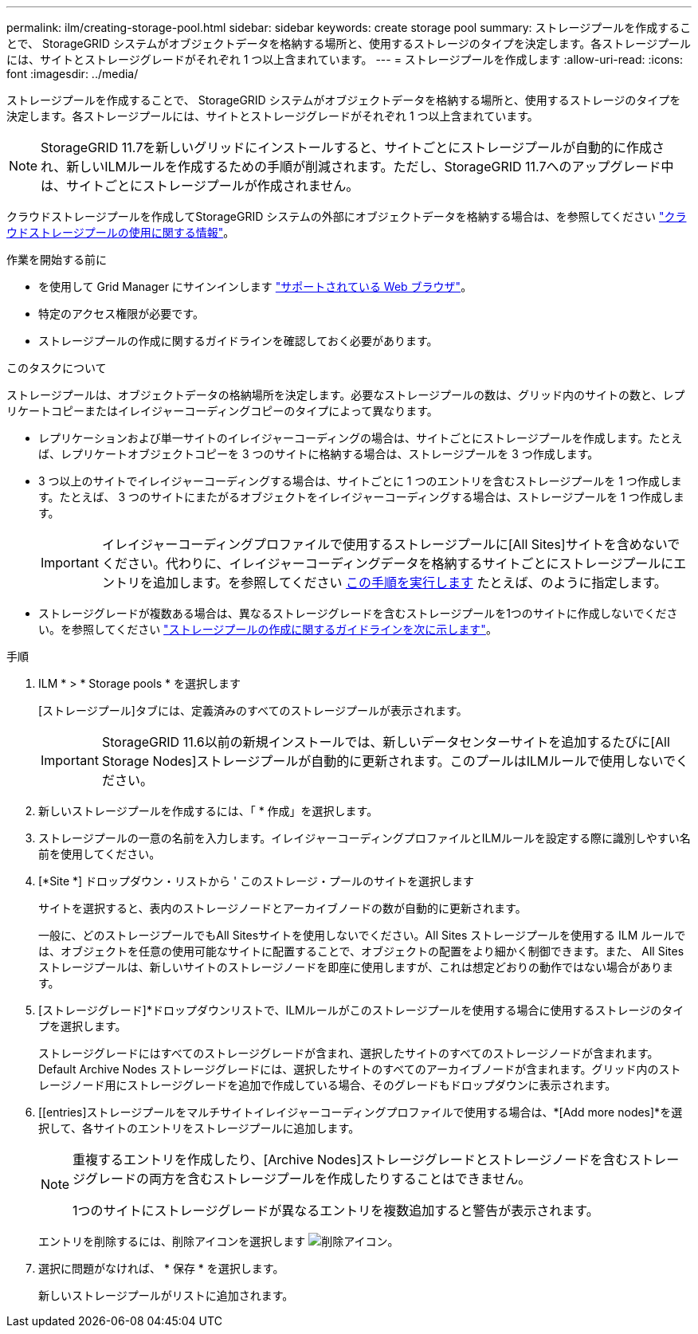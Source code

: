 ---
permalink: ilm/creating-storage-pool.html 
sidebar: sidebar 
keywords: create storage pool 
summary: ストレージプールを作成することで、 StorageGRID システムがオブジェクトデータを格納する場所と、使用するストレージのタイプを決定します。各ストレージプールには、サイトとストレージグレードがそれぞれ 1 つ以上含まれています。 
---
= ストレージプールを作成します
:allow-uri-read: 
:icons: font
:imagesdir: ../media/


[role="lead"]
ストレージプールを作成することで、 StorageGRID システムがオブジェクトデータを格納する場所と、使用するストレージのタイプを決定します。各ストレージプールには、サイトとストレージグレードがそれぞれ 1 つ以上含まれています。


NOTE: StorageGRID 11.7を新しいグリッドにインストールすると、サイトごとにストレージプールが自動的に作成され、新しいILMルールを作成するための手順が削減されます。ただし、StorageGRID 11.7へのアップグレード中は、サイトごとにストレージプールが作成されません。

クラウドストレージプールを作成してStorageGRID システムの外部にオブジェクトデータを格納する場合は、を参照してください link:what-cloud-storage-pool-is.html["クラウドストレージプールの使用に関する情報"]。

.作業を開始する前に
* を使用して Grid Manager にサインインします link:../admin/web-browser-requirements.html["サポートされている Web ブラウザ"]。
* 特定のアクセス権限が必要です。
* ストレージプールの作成に関するガイドラインを確認しておく必要があります。


.このタスクについて
ストレージプールは、オブジェクトデータの格納場所を決定します。必要なストレージプールの数は、グリッド内のサイトの数と、レプリケートコピーまたはイレイジャーコーディングコピーのタイプによって異なります。

* レプリケーションおよび単一サイトのイレイジャーコーディングの場合は、サイトごとにストレージプールを作成します。たとえば、レプリケートオブジェクトコピーを 3 つのサイトに格納する場合は、ストレージプールを 3 つ作成します。
* 3 つ以上のサイトでイレイジャーコーディングする場合は、サイトごとに 1 つのエントリを含むストレージプールを 1 つ作成します。たとえば、 3 つのサイトにまたがるオブジェクトをイレイジャーコーディングする場合は、ストレージプールを 1 つ作成します。
+

IMPORTANT: イレイジャーコーディングプロファイルで使用するストレージプールに[All Sites]サイトを含めないでください。代わりに、イレイジャーコーディングデータを格納するサイトごとにストレージプールにエントリを追加します。を参照してください <<entries,この手順を実行します>> たとえば、のように指定します。

* ストレージグレードが複数ある場合は、異なるストレージグレードを含むストレージプールを1つのサイトに作成しないでください。を参照してください link:guidelines-for-creating-storage-pools.html["ストレージプールの作成に関するガイドラインを次に示します"]。


.手順
. ILM * > * Storage pools * を選択します
+
[ストレージプール]タブには、定義済みのすべてのストレージプールが表示されます。

+

IMPORTANT: StorageGRID 11.6以前の新規インストールでは、新しいデータセンターサイトを追加するたびに[All Storage Nodes]ストレージプールが自動的に更新されます。このプールはILMルールで使用しないでください。

. 新しいストレージプールを作成するには、「 * 作成」を選択します。
. ストレージプールの一意の名前を入力します。イレイジャーコーディングプロファイルとILMルールを設定する際に識別しやすい名前を使用してください。
. [*Site *] ドロップダウン・リストから ' このストレージ・プールのサイトを選択します
+
サイトを選択すると、表内のストレージノードとアーカイブノードの数が自動的に更新されます。

+
一般に、どのストレージプールでもAll Sitesサイトを使用しないでください。All Sites ストレージプールを使用する ILM ルールでは、オブジェクトを任意の使用可能なサイトに配置することで、オブジェクトの配置をより細かく制御できます。また、 All Sites ストレージプールは、新しいサイトのストレージノードを即座に使用しますが、これは想定どおりの動作ではない場合があります。

. [ストレージグレード]*ドロップダウンリストで、ILMルールがこのストレージプールを使用する場合に使用するストレージのタイプを選択します。
+
ストレージグレードにはすべてのストレージグレードが含まれ、選択したサイトのすべてのストレージノードが含まれます。Default Archive Nodes ストレージグレードには、選択したサイトのすべてのアーカイブノードが含まれます。グリッド内のストレージノード用にストレージグレードを追加で作成している場合、そのグレードもドロップダウンに表示されます。

. [[entries]ストレージプールをマルチサイトイレイジャーコーディングプロファイルで使用する場合は、*[Add more nodes]*を選択して、各サイトのエントリをストレージプールに追加します。
+
[NOTE]
====
重複するエントリを作成したり、[Archive Nodes]ストレージグレードとストレージノードを含むストレージグレードの両方を含むストレージプールを作成したりすることはできません。

1つのサイトにストレージグレードが異なるエントリを複数追加すると警告が表示されます。

====
+
エントリを削除するには、削除アイコンを選択します image:../media/icon-x-to-remove.png["削除アイコン"]。

. 選択に問題がなければ、 * 保存 * を選択します。
+
新しいストレージプールがリストに追加されます。


